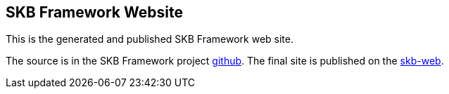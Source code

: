 //
// ============LICENSE_START=======================================================
// Copyright (C) 2018-2019 Sven van der Meer. All rights reserved.
// ================================================================================
// This file is licensed under the Creative Commons Attribution-ShareAlike 4.0 International Public License
// Full license text at https://creativecommons.org/licenses/by-sa/4.0/legalcode
// 
// SPDX-License-Identifier: CC-BY-SA-4.0
// ============LICENSE_END=========================================================
//
// @author     Sven van der Meer (vdmeer.sven@mykolab.com)
// @version    0.0.5
//

== SKB Framework Website

This is the generated and published SKB Framework web site.

The source is in the SKB Framework project link:https://github.com/vdmeer/skb-framework/tree/master/src/site[github].
The final site is published on the link:https://vdmeer.github.io/skb/framework[skb-web].
